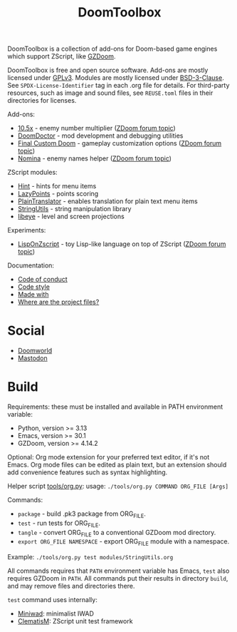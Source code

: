 # SPDX-FileCopyrightText: © 2025 Alexander Kromm <mmaulwurff@gmail.com>
# SPDX-License-Identifier: CC0-1.0

#+title: DoomToolbox

DoomToolbox is a collection of add-ons for Doom-based game engines which support
ZScript, like [[https://zdoom.org/downloads][GZDoom]].

DoomToolbox is free and open source software. Add-ons are mostly licensed under
[[file:LICENSES/GPL-3.0-only.txt][GPLv3]]. Modules are mostly licensed under [[file:../LICENSES/BSD-3-Clause.txt][BSD-3-Clause]]. See ~SPDX-License-Identifier~
tag in each .org file for details. For third-party resources, such as image and sound
files, see ~REUSE.toml~ files in their directories for licenses.

Add-ons:
- [[file:10.5x.org][10.5x]] - enemy number multiplier ([[https://forum.zdoom.org/viewtopic.php?t=65962][ZDoom forum topic]])
- [[file:DoomDoctor.org][DoomDoctor]] - mod development and debugging utilities
- [[file:FinalCustomDoom.org][Final Custom Doom]] - gameplay customization options ([[https://forum.zdoom.org/viewtopic.php?t=64678][ZDoom forum topic]])
- [[file:Nomina.org][Nomina]] - enemy names helper ([[https://forum.zdoom.org/viewtopic.php?p=1150645][ZDoom forum topic]])

ZScript modules:
- [[file:modules/Hint.org][Hint]] - hints for menu items
- [[file:modules/LazyPoints.org][LazyPoints]] - points scoring
- [[file:modules/PlainTranslator.org][PlainTranslator]] - enables translation for plain text menu items
- [[file:modules/StringUtils.org][StringUtils]] - string manipulation library
- [[file:modules/libeye.org][libeye]] - level and screen projections

Experiments:
- [[file:experiments/LispOnZscript.org][LispOnZscript]] - toy Lisp-like language on top of ZScript ([[https://forum.zdoom.org/viewtopic.php?t=80881][ZDoom forum topic]])

Documentation:
- [[file:documentation/CodeOfConduct.org][Code of conduct]]
- [[file:documentation/CodeStyle.org][Code style]]
- [[file:documentation/MadeWith.org][Made with]]
- [[file:documentation/WhereAreTheProjectFiles.org][Where are the project files?]]

* Social

- [[https://www.doomworld.com/forum/topic/99760-doomtoolbox/][Doomworld]]
- [[https://mastodon.gamedev.place/@doomtoolbox][Mastodon]]

* Build

Requirements: these must be installed and available in PATH environment variable:
- Python, version >= 3.13
- Emacs, version >= 30.1
- GZDoom, version >= 4.14.2

Optional: Org mode extension for your preferred text editor, if it's not Emacs. Org
mode files can be edited as plain text, but an extension should add convenience
features such as syntax highlighting.

Helper script [[file:tools/org.py][tools/org.py]]: usage: ~./tools/org.py COMMAND ORG_FILE [Args]~

Commands:
- ~package~ - build .pk3 package from ORG_FILE.
- ~test~ - run tests for ORG_FILE.
- ~tangle~ - convert ORG_FILE to a conventional GZDoom mod directory.
- ~export ORG_FILE NAMESPACE~ - export ORG_FILE module with a namespace.

Example: ~./tools/org.py test modules/StringUtils.org~

All commands requires that ~PATH~ environment variable has Emacs, ~test~ also
requires GZDoom in ~PATH~. All commands put their results in directory ~build~, and
may remove files and directories there.

~test~ command uses internally:
- [[https://github.com/fragglet/miniwad][Miniwad]]: minimalist IWAD
- [[https://github.com/mmaulwurff/clematis][ClematisM]]: ZScript unit test framework
